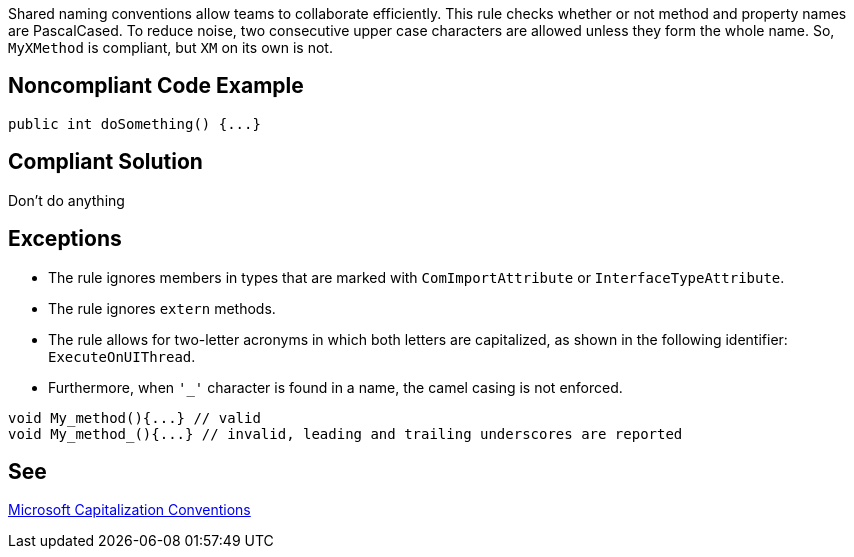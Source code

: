 Shared naming conventions allow teams to collaborate efficiently. This rule checks whether or not method and property names are PascalCased. To reduce noise, two consecutive upper case characters are allowed unless they form the whole name. So, ``++MyXMethod++`` is compliant, but ``++XM++`` on its own is not.

== Noncompliant Code Example

[source, javascript]
----
public int doSomething() {...}
----

== Compliant Solution

Don't do anything

== Exceptions

* The rule ignores members in types that are marked with ``++ComImportAttribute++`` or ``++InterfaceTypeAttribute++``.
* The rule ignores ``++extern++`` methods.
* The rule allows for two-letter acronyms in which both letters are capitalized, as shown in the following identifier: ``++ExecuteOnUIThread++``.
* Furthermore, when ``++'_'++`` character is found in a name, the camel casing is not enforced.

----
void My_method(){...} // valid
void My_method_(){...} // invalid, leading and trailing underscores are reported
----

== See

https://docs.microsoft.com/en-us/dotnet/standard/design-guidelines/capitalization-conventions[Microsoft Capitalization Conventions]
